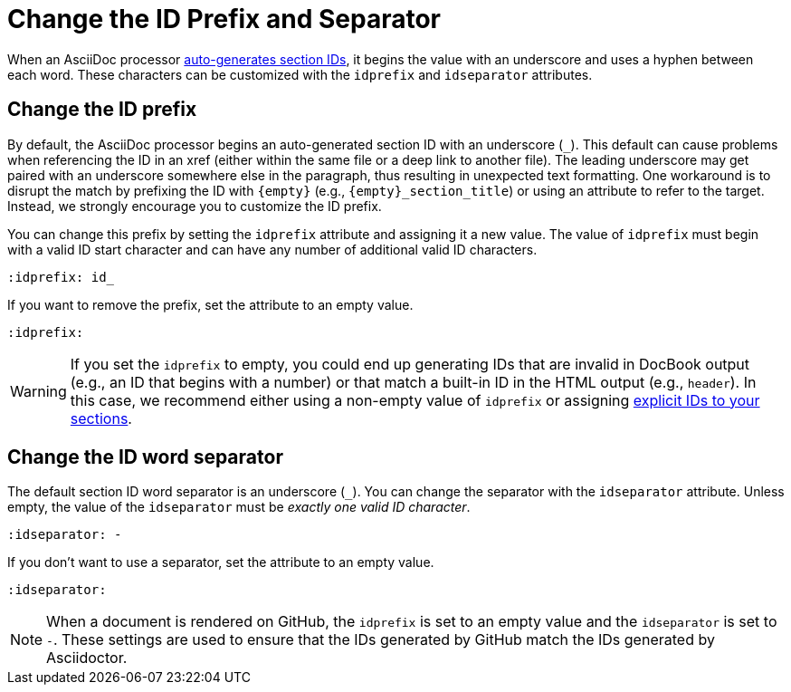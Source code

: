 = Change the ID Prefix and Separator

When an AsciiDoc processor xref:auto-ids.adoc[auto-generates section IDs], it begins the value with an underscore and uses a hyphen between each word.
These characters can be customized with the `idprefix` and `idseparator` attributes.

[#prefix]
== Change the ID prefix

By default, the AsciiDoc processor begins an auto-generated section ID with an underscore (`+_+`).
This default can cause problems when referencing the ID in an xref (either within the same file or a deep link to another file).
The leading underscore may get paired with an underscore somewhere else in the paragraph, thus resulting in unexpected text formatting.
One workaround is to disrupt the match by prefixing the ID with `\{empty}` (e.g., `\{empty}_section_title`) or using an attribute to refer to the target.
Instead, we strongly encourage you to customize the ID prefix.

You can change this prefix by setting the `idprefix` attribute and assigning it a new value.
The value of `idprefix` must begin with a valid ID start character and can have any number of additional valid ID characters.

[source]
----
:idprefix: id_
----

If you want to remove the prefix, set the attribute to an empty value.

[source]
----
:idprefix:
----

WARNING: If you set the `idprefix` to empty, you could end up generating IDs that are invalid in DocBook output (e.g., an ID that begins with a number) or that match a built-in ID in the HTML output (e.g., `header`).
In this case, we recommend either using a non-empty value of `idprefix` or assigning xref:custom-ids.adoc[explicit IDs to your sections].

[#separator]
== Change the ID word separator

The default section ID word separator is an underscore (`+_+`).
You can change the separator with the `idseparator` attribute.
Unless empty, the value of the `idseparator` must be _exactly one valid ID character_.

[source]
----
:idseparator: -
----

If you don't want to use a separator, set the attribute to an empty value.

[source]
----
:idseparator:
----

NOTE: When a document is rendered on GitHub, the `idprefix` is set to an empty value and the `idseparator` is set to `-`.
These settings are used to ensure that the IDs generated by GitHub match the IDs generated by Asciidoctor.
